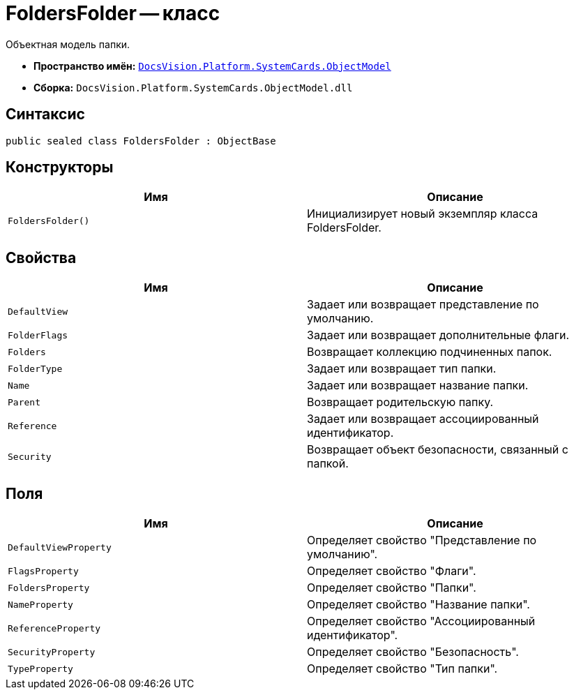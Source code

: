 = FoldersFolder -- класс

Объектная модель папки.

* *Пространство имён:* `xref:api/DocsVision/Platform/ObjectModel/ObjectModel_NS.adoc[DocsVision.Platform.SystemCards.ObjectModel]`
* *Сборка:* `DocsVision.Platform.SystemCards.ObjectModel.dll`

== Синтаксис

[source,csharp]
----
public sealed class FoldersFolder : ObjectBase
----

== Конструкторы

[cols=",",options="header"]
|===
|Имя |Описание
|`FoldersFolder()` |Инициализирует новый экземпляр класса FoldersFolder.
|===

== Свойства

[cols=",",options="header"]
|===
|Имя |Описание
|`DefaultView` |Задает или возвращает представление по умолчанию.
|`FolderFlags` |Задает или возвращает дополнительные флаги.
|`Folders` |Возвращает коллекцию подчиненных папок.
|`FolderType` |Задает или возвращает тип папки.
|`Name` |Задает или возвращает название папки.
|`Parent` |Возвращает родительскую папку.
|`Reference` |Задает или возвращает ассоциированный идентификатор.
|`Security` |Возвращает объект безопасности, связанный с папкой.
|===

== Поля

[cols=",",options="header"]
|===
|Имя |Описание
|`DefaultViewProperty` |Определяет свойство "Представление по умолчанию".
|`FlagsProperty` |Определяет свойство "Флаги".
|`FoldersProperty` |Определяет свойство "Папки".
|`NameProperty` |Определяет свойство "Название папки".
|`ReferenceProperty` |Определяет свойство "Ассоциированный идентификатор".
|`SecurityProperty` |Определяет свойство "Безопасность".
|`TypeProperty` |Определяет свойство "Тип папки".
|===
